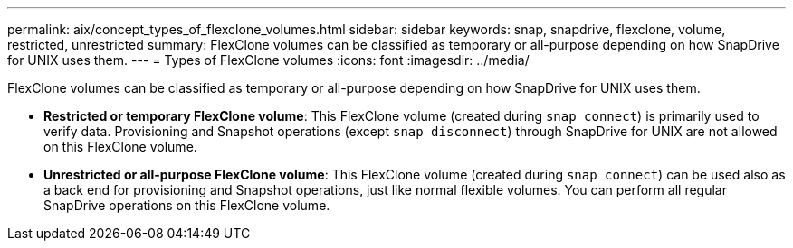 ---
permalink: aix/concept_types_of_flexclone_volumes.html
sidebar: sidebar
keywords: snap, snapdrive, flexclone, volume, restricted, unrestricted
summary: FlexClone volumes can be classified as temporary or all-purpose depending on how SnapDrive for UNIX uses them.
---
= Types of FlexClone volumes
:icons: font
:imagesdir: ../media/

[.lead]
FlexClone volumes can be classified as temporary or all-purpose depending on how SnapDrive for UNIX uses them.

* *Restricted or temporary FlexClone volume*: This FlexClone volume (created during `snap connect`) is primarily used to verify data. Provisioning and Snapshot operations (except `snap disconnect`) through SnapDrive for UNIX are not allowed on this FlexClone volume.
* *Unrestricted or all-purpose FlexClone volume*: This FlexClone volume (created during `snap connect`) can be used also as a back end for provisioning and Snapshot operations, just like normal flexible volumes. You can perform all regular SnapDrive operations on this FlexClone volume.
